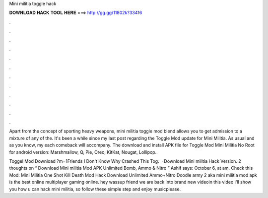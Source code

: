 Mini militia toggle hack



𝐃𝐎𝐖𝐍𝐋𝐎𝐀𝐃 𝐇𝐀𝐂𝐊 𝐓𝐎𝐎𝐋 𝐇𝐄𝐑𝐄 ===> http://gg.gg/11802k?33416



.



.



.



.



.



.



.



.



.



.



.



.

Apart from the concept of sporting heavy weapons, mini militia toggle mod blend allows you to get admission to a mixture of any of the. It's been a while since my last post regarding the Toggle Mod update for Mini Militia. As usual and as you know, my each comeback will accompany. The download and install APK file for Toggle Mod Mini Militia No Root for android version: Marshmallow, Q, Pie, Oreo, KitKat, Nougat, Lollipop.

Toggel Mod Download ?m=1Friends I Don't Know Why Crashed This Tog.  · Download Mini militia Hack Version. 2 thoughts on “ Download Mini militia Mod APK Unlimited Bomb, Ammo & Nitro ” Ashif says: October 6, at am. Check this Mod: Mini Militia One Shot Kill Death Mod Hack Download Unlimited Ammo+Nitro Doodle army 2 aka mini militia mod apk is the best online multiplayer gaming online. hey wassup friend we are back into brand new videoin this video i'll show you how u can hack mini militia, so follow these simple step and enjoy musicplease.
